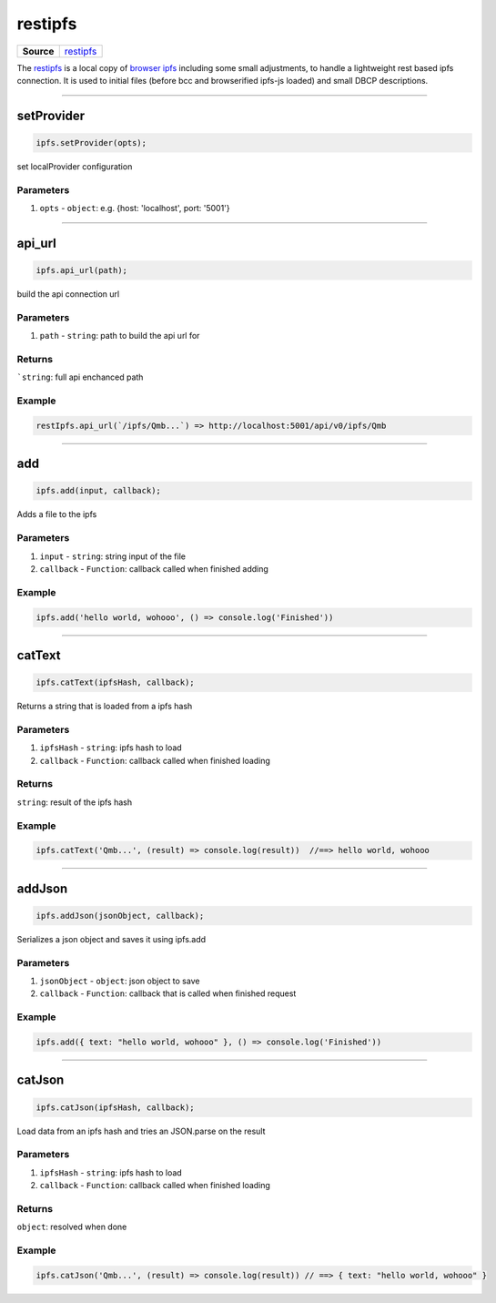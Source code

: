========
restipfs
========

.. list-table:: 
   :widths: auto
   :stub-columns: 1

   * - Source
     - `restipfs <https://github.com/evannetwork/ui-dapp-browser/blob/develop/src/libs/browser-ipfs.js>`__

The `restipfs <https://github.com/evannetwork/ui-dapp-browser/blob/develop/src/libs/browser-ipfs.js>`_ is a local copy of `browser ipfs <https://github.com/pelle/browser-ipfs>`_ including some small adjustments, to handle a lightweight rest based ipfs connection. It is used to initial files (before bcc and browserified ipfs-js loaded) and small DBCP descriptions. 




--------------------------------------------------------------------------------

.. _db_restipfs_setProvider:

setProvider
================================================================================

.. code-block:: typescript

  ipfs.setProvider(opts);

set localProvider configuration

----------
Parameters
----------

#. ``opts`` - ``object``: e.g. {host: 'localhost', port: '5001'}





--------------------------------------------------------------------------------

.. _db_restipfs_api_url:

api_url
================================================================================

.. code-block:: typescript

  ipfs.api_url(path);

build the api connection url

----------
Parameters
----------

#. ``path`` - ``string``: path to build the api url for

-------
Returns
-------

```string``: full api enchanced path

-------
Example
-------

.. code-block:: typescript

  restIpfs.api_url(`/ipfs/Qmb...`) => http://localhost:5001/api/v0/ipfs/Qmb




--------------------------------------------------------------------------------

.. _db_restipfs_add:

add
================================================================================

.. code-block:: typescript

  ipfs.add(input, callback);

Adds a file to the ipfs

----------
Parameters
----------

#. ``input`` - ``string``: string input of the file
#. ``callback`` - ``Function``: callback called when finished adding

-------
Example
-------

.. code-block:: typescript

  ipfs.add('hello world, wohooo', () => console.log('Finished'))




--------------------------------------------------------------------------------

.. _db_restipfs_catText:

catText
================================================================================

.. code-block:: typescript

  ipfs.catText(ipfsHash, callback);

Returns a string that is loaded from a ipfs hash

----------
Parameters
----------

#. ``ipfsHash`` - ``string``: ipfs hash to load
#. ``callback`` - ``Function``: callback called when finished loading

-------
Returns
-------

``string``: result of the ipfs hash

-------
Example
-------

.. code-block:: typescript

  ipfs.catText('Qmb...', (result) => console.log(result))  //==> hello world, wohooo




--------------------------------------------------------------------------------

.. _db_restipfs_addJson:

addJson
================================================================================

.. code-block:: typescript

  ipfs.addJson(jsonObject, callback);

Serializes a json object and saves it using ipfs.add

----------
Parameters
----------

#. ``jsonObject`` - ``object``: json object to save
#. ``callback`` - ``Function``: callback that is called when finished request

-------
Example
-------

.. code-block:: typescript

  ipfs.add({ text: "hello world, wohooo" }, () => console.log('Finished'))




--------------------------------------------------------------------------------

.. _db_restipfs_catJson:

catJson
================================================================================

.. code-block:: typescript

  ipfs.catJson(ipfsHash, callback);

Load data from an ipfs hash and tries an JSON.parse on the result

----------
Parameters
----------

#. ``ipfsHash`` - ``string``: ipfs hash to load
#. ``callback`` - ``Function``: callback called when finished loading

-------
Returns
-------

``object``: resolved when done

-------
Example
-------

.. code-block:: typescript

  ipfs.catJson('Qmb...', (result) => console.log(result)) // ==> { text: "hello world, wohooo" }

